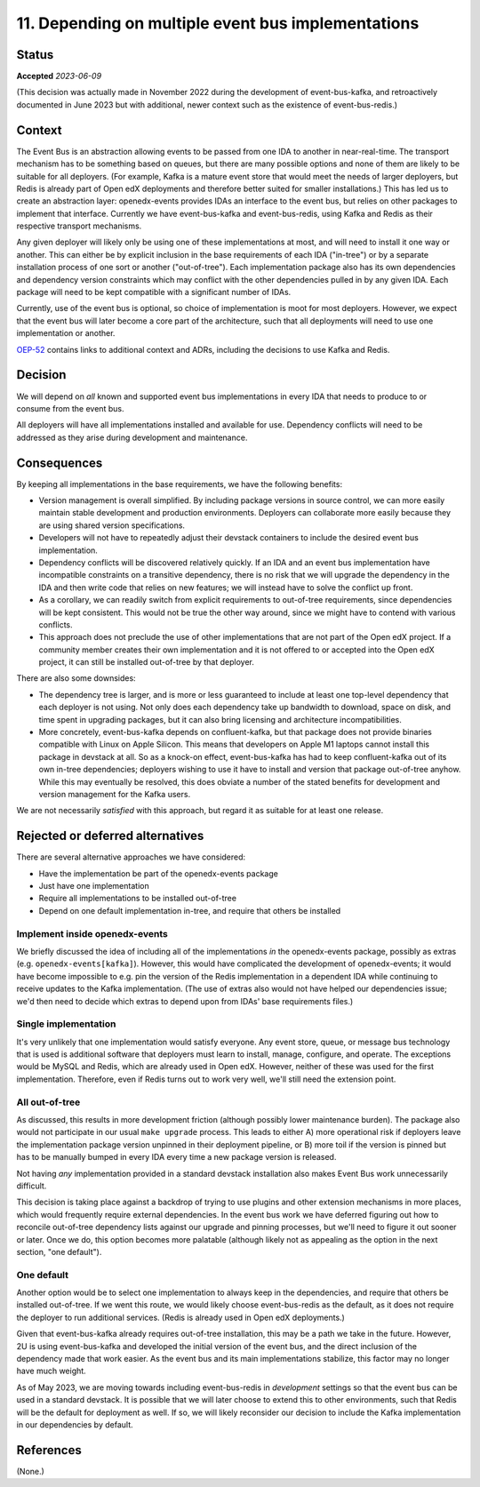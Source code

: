 11. Depending on multiple event bus implementations
###################################################

Status
******

**Accepted** *2023-06-09*

(This decision was actually made in November 2022 during the development of event-bus-kafka, and retroactively documented in June 2023 but with additional, newer context such as the existence of event-bus-redis.)

Context
*******

The Event Bus is an abstraction allowing events to be passed from one IDA to another in near-real-time. The transport mechanism has to be something based on queues, but there are many possible options and none of them are likely to be suitable for all deployers. (For example, Kafka is a mature event store that would meet the needs of larger deployers, but Redis is already part of Open edX deployments and therefore better suited for smaller installations.) This has led us to create an abstraction layer: openedx-events provides IDAs an interface to the event bus, but relies on other packages to implement that interface. Currently we have event-bus-kafka and event-bus-redis, using Kafka and Redis as their respective transport mechanisms.

Any given deployer will likely only be using one of these implementations at most, and will need to install it one way or another. This can either be by explicit inclusion in the base requirements of each IDA ("in-tree") or by a separate installation process of one sort or another ("out-of-tree"). Each implementation package also has its own dependencies and dependency version constraints which may conflict with the other dependencies pulled in by any given IDA. Each package will need to be kept compatible with a significant number of IDAs.

Currently, use of the event bus is optional, so choice of implementation is moot for most deployers. However, we expect that the event bus will later become a core part of the architecture, such that all deployments will need to use one implementation or another.

`OEP-52`_ contains links to additional context and ADRs, including the decisions to use Kafka and Redis.

.. _OEP-52: https://open-edx-proposals.readthedocs.io/en/latest/architectural-decisions/oep-0052-arch-event-bus-architecture.html

Decision
********

We will depend on *all* known and supported event bus implementations in every IDA that needs to produce to or consume from the event bus.

All deployers will have all implementations installed and available for use. Dependency conflicts will need to be addressed as they arise during development and maintenance.

Consequences
************

By keeping all implementations in the base requirements, we have the following benefits:

- Version management is overall simplified. By including package versions in source control, we can more easily maintain stable development and production environments. Deployers can collaborate more easily because they are using shared version specifications.
- Developers will not have to repeatedly adjust their devstack containers to include the desired event bus implementation.
- Dependency conflicts will be discovered relatively quickly. If an IDA and an event bus implementation have incompatible constraints on a transitive dependency, there is no risk that we will upgrade the dependency in the IDA and then write code that relies on new features; we will instead have to solve the conflict up front.
- As a corollary, we can readily switch from explicit requirements to out-of-tree requirements, since dependencies will be kept consistent. This would not be true the other way around, since we might have to contend with various conflicts.
- This approach does not preclude the use of other implementations that are not part of the Open edX project. If a community member creates their own implementation and it is not offered to or accepted into the Open edX project, it can still be installed out-of-tree by that deployer.

There are also some downsides:

- The dependency tree is larger, and is more or less guaranteed to include at least one top-level dependency that each deployer is not using. Not only does each dependency take up bandwidth to download, space on disk, and time spent in upgrading packages, but it can also bring licensing and architecture incompatibilities.
- More concretely, event-bus-kafka depends on confluent-kafka, but that package does not provide binaries compatible with Linux on Apple Silicon. This means that developers on Apple M1 laptops cannot install this package in devstack at all. So as a knock-on effect, event-bus-kafka has had to keep confluent-kafka out of its own in-tree dependencies; deployers wishing to use it have to install and version that package out-of-tree anyhow. While this may eventually be resolved, this does obviate a number of the stated benefits for development and version management for the Kafka users.

We are not necessarily *satisfied* with this approach, but regard it as suitable for at least one release.

Rejected or deferred alternatives
*********************************

There are several alternative approaches we have considered:

- Have the implementation be part of the openedx-events package
- Just have one implementation
- Require all implementations to be installed out-of-tree
- Depend on one default implementation in-tree, and require that others be installed

Implement inside openedx-events
===============================

We briefly discussed the idea of including all of the implementations *in* the openedx-events package, possibly as extras (e.g. ``openedx-events[kafka]``). However, this would have complicated the development of openedx-events; it would have become impossible to e.g. pin the version of the Redis implementation in a dependent IDA while continuing to receive updates to the Kafka implementation. (The use of extras also would not have helped our dependencies issue; we'd then need to decide which extras to depend upon from IDAs' base requirements files.)

Single implementation
=====================

It's very unlikely that one implementation would satisfy everyone. Any event store, queue, or message bus technology that is used is additional software that deployers must learn to install, manage, configure, and operate. The exceptions would be MySQL and Redis, which are already used in Open edX. However, neither of these was used for the first implementation. Therefore, even if Redis turns out to work very well, we'll still need the extension point.

All out-of-tree
===============

As discussed, this results in more development friction (although possibly lower maintenance burden). The package also would not participate in our usual ``make upgrade`` process. This leads to either A) more operational risk if deployers leave the implementation package version unpinned in their deployment pipeline, or B) more toil if the version is pinned but has to be manually bumped in every IDA every time a new package version is released.

Not having *any* implementation provided in a standard devstack installation also makes Event Bus work unnecessarily difficult.

This decision is taking place against a backdrop of trying to use plugins and other extension mechanisms in more places, which would frequently require external dependencies. In the event bus work we have deferred figuring out how to reconcile out-of-tree dependency lists against our upgrade and pinning processes, but we'll need to figure it out sooner or later. Once we do, this option becomes more palatable (although likely not as appealing as the option in the next section, "one default").

One default
===========

Another option would be to select one implementation to always keep in the dependencies, and require that others be installed out-of-tree. If we went this route, we would likely choose event-bus-redis as the default, as it does not require the deployer to run additional services. (Redis is already used in Open edX deployments.)

Given that event-bus-kafka already requires out-of-tree installation, this may be a path we take in the future. However, 2U is using event-bus-kafka and developed the initial version of the event bus, and the direct inclusion of the dependency made that work easier. As the event bus and its main implementations stabilize, this factor may no longer have much weight.

As of May 2023, we are moving towards including event-bus-redis in *development* settings so that the event bus can be used in a standard devstack. It is possible that we will later choose to extend this to other environments, such that Redis will be the default for deployment as well. If so, we will likely reconsider our decision to include the Kafka implementation in our dependencies by default.

References
**********

(None.)
